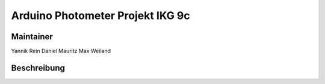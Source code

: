 =================================
Arduino Photometer Projekt IKG 9c
=================================

Maintainer
----------

Yannik Rein
Daniel Mauritz
Max Weiland

Beschreibung
------------
